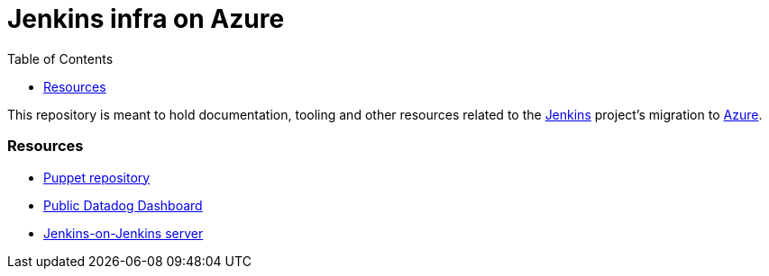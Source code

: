 = Jenkins infra on Azure
:tip-caption: :bulb:
:note-caption: :information_source:
:important-caption: :heavy_exclamation_mark:
:caution-caption: :fire:
:warning-caption: :warning:
:toc:

This repository is meant to hold documentation, tooling and other resources
related to the link:https://jenkins.io[Jenkins] project's migration to
link:https://azure.com[Azure].

=== Resources

* link:https://github.com/jenkins-infra/jenkins-infra[Puppet repository]
* link:https://p.datadoghq.com/sb/0Igb9a-a5ff8c4199[Public Datadog Dashboard]
* link:https://ci.jenkins.io[Jenkins-on-Jenkins server]

